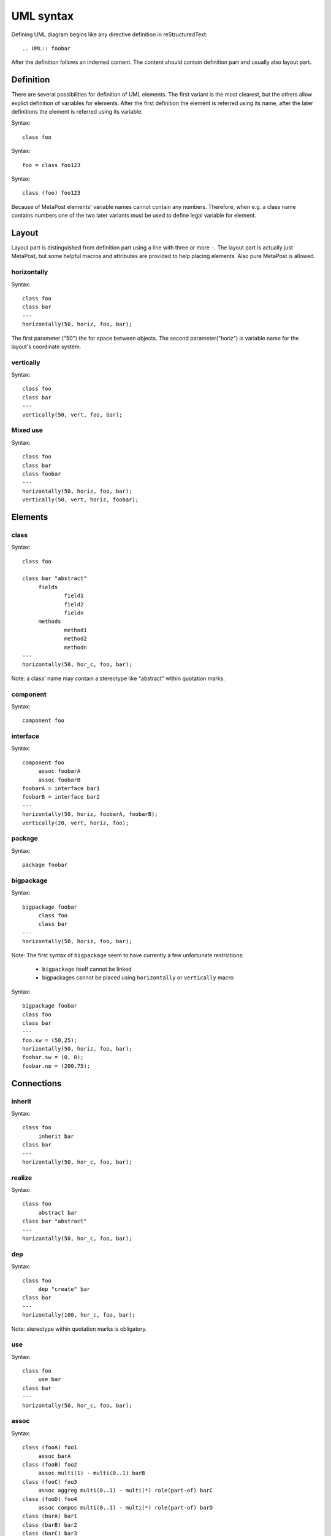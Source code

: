 ==========
UML syntax
==========

Defining UML diagram begins like any directive definition in reStructuredText::

   .. UML:: foobar

After the definition follows an indented content. The content should
contain definition part and usually also layout part.

Definition
==========

There are several possibilities for definition of UML elements. The
first variant is the most clearest, but the others allow explict
definition of variables for elements. After the first definition the
element is referred using its name, after the later definitions the
element is referred using its variable.

.. UML:: syntax-defining-1

   class foo

Syntax::

   class foo

.. UML:: syntax-defining-2

   foo = class foo123

Syntax::

   foo = class foo123

.. UML:: syntax-defining-3

   class (foo) foo123

Syntax::

   class (foo) foo123

Because of MetaPost elements' variable names cannot contain any
numbers. Therefore, when e.g. a class name contains numbers one of the
two later variants must be used to define legal variable for element.

Layout
======

Layout part is distinguished from definition part using a line with
three or more ``-``. The layout part is actually just MetaPost, but
some helpful macros and attributes are provided to help placing
elements. Also pure MetaPost is allowed.

horizontally
------------

.. UML:: elements-layout-horizontally

   class foo
   class bar
   ---
   horizontally(50, horiz, foo, bar);

Syntax::

   class foo
   class bar
   ---
   horizontally(50, horiz, foo, bar);

The first parameter ("50") the for space between objects.
The second parameter("horiz") is variable name for the layout's
coordinate system.

vertically
----------

.. UML:: elements-layout-vertically

   class foo
   class bar
   ---
   vertically(50, vert, foo, bar);

Syntax::

   class foo
   class bar
   ---
   vertically(50, vert, foo, bar);

Mixed use
---------

.. UML:: elements-layout-mixed

   class foo
   class bar
   class foobar
   ---
   horizontally(50, horiz, foo, bar);
   vertically(50, vert, horiz, foobar);

Syntax::

   class foo
   class bar
   class foobar
   ---
   horizontally(50, horiz, foo, bar);
   vertically(50, vert, horiz, foobar);

Elements
========

class
-----

.. UML:: elements-class

   class foo

   class bar "abstract"
	fields
		field1
		field2
		fieldn
	methods
		method1
		method2
		methodn
   ---
   horizontally(50, hor_c, foo, bar);

Syntax::

   class foo

   class bar "abstract"
	fields
		field1
		field2
		fieldn
	methods
		method1
		method2
		methodn
   ---
   horizontally(50, hor_c, foo, bar);

Note: a class' name may contain a stereotype like "abstract" within
quotation marks.

component
---------

.. UML:: elements-component

   component foo

Syntax::

   component foo


interface
---------

.. UML:: elements-interface

   component foo
	assoc foobarA
	assoc foobarB
   foobarA = interface bar1
   foobarB = interface bar2
   ---
   horizontally(50, horiz, foobarA, foobarB);
   vertically(25, vert, horiz, foo);

Syntax::

   component foo
	assoc foobarA
	assoc foobarB
   foobarA = interface bar1
   foobarB = interface bar2
   ---
   horizontally(50, horiz, foobarA, foobarB);
   vertically(20, vert, horiz, foo);

package
-------

.. UML:: elements-package

   package foobar

Syntax::

   package foobar


bigpackage
----------

.. UML:: elements-bigpackage

   bigpackage foobar
	class foo
	class bar
   ---
   horizontally(50, horiz, foo, bar);

Syntax::

   bigpackage foobar
	class foo
	class bar
   ---
   horizontally(50, horiz, foo, bar);

Note: The first syntax of ``bigpackage`` seem to have currently 
a few unfortunate restrictions:

 - ``bigpackage`` itself cannot be linked
 - bigpackages cannot be placed using ``horizontally`` or ``vertically`` macro

.. UML:: elements-bigpackage-explicit

   bigpackage foobar
   class foo
   class bar
   ---
   foo.sw = (50,25);
   horizontally(50, horiz, foo, bar);	
   foobar.sw = (0, 0);
   foobar.ne = (200,75);

Syntax::

   bigpackage foobar
   class foo
   class bar
   ---
   foo.sw = (50,25);
   horizontally(50, horiz, foo, bar);	
   foobar.sw = (0, 0);
   foobar.ne = (200,75);

Connections
===========

inherit
-------

.. UML:: elements-inherit

   class foo
	inherit bar
   class bar
   ---
   horizontally(50, hor_c, foo, bar);

Syntax::

   class foo
	inherit bar
   class bar
   ---
   horizontally(50, hor_c, foo, bar);

realize
-------

.. UML:: elements-realize

   class foo
	realize bar
   class bar "abstract"
   ---
   horizontally(50, hor_c, foo, bar);

Syntax::

   class foo
	abstract bar
   class bar "abstract"
   ---
   horizontally(50, hor_c, foo, bar);

dep
---

.. UML:: elements-dep

   class foo
	dep "create" bar
   class bar
   ---
   horizontally(100, hor_c, foo, bar);

Syntax::

   class foo
	dep "create" bar 
   class bar
   ---
   horizontally(100, hor_c, foo, bar);

Note: stereotype within quotation marks is obligatory.

use
---

.. UML:: elements-use

   class foo
	use bar
   class bar
   ---
   horizontally(50, hor_c, foo, bar);

Syntax::

   class foo
	use bar
   class bar
   ---
   horizontally(50, hor_c, foo, bar);

assoc
-----

.. UML:: elements-assoc

   class (fooA) foo1 
	assoc barA
   class (fooB) foo2
	assoc multi(1) - multi(0..1) barB
   class (fooC) foo3
	assoc aggreg multi(0..1) - multi(*) role(part-of) barC
   class (fooD) foo4
	assoc compos multi(0..1) - multi(*) role(part-of) barD
   class (barA) bar1
   class (barB) bar2
   class (barC) bar3
   class (barD) bar4
   ---
   horizontally(150, hor_cA, fooA, barA);
   horizontally(150, hor_cB, fooB, barB);
   horizontally(150, hor_cC, fooC, barC);
   horizontally(150, hor_cD, fooD, barD);
   vertically(50, ver_c, fooA, fooB, fooC, fooD);

Syntax::

   class (fooA) foo1 
	assoc barA
   class (fooB) foo2
	assoc multi(1) - multi(0..1) barB
   class (fooC) foo3
	assoc aggreg multi(0..1) - multi(*) role(part-of) barC
   class (fooD) foo4
	assoc compos multi(0..1) - multi(*) role(part-of) barD
   class (barA) bar1
   class (barB) bar2
   class (barC) bar3
   class (barD) bar4
   ---
   horizontally(150, hor_cA, fooA, barA);
   horizontally(150, hor_cB, fooB, barB);
   horizontally(150, hor_cC, fooC, barC);
   horizontally(150, hor_cD, fooD, barD);
   vertically(50, ver_c, fooA, fooB, fooC, fooD);

naryassoc
---------

.. UML:: elements-nary

   naryassoc nary
   class (fooA) foo1 
	assoc multi(1) - nary
   class (barA) bar1
	assoc multi(*) - nary
   class (barB) bar2
	assoc multi(*) - nary
   ---
   horizontally(150, hor_c, fooA, nary, barA);
   vertically(50, ver_c, barA, barB);

Syntax::

   naryassoc nary
   class (fooA) foo1 
	assoc multi(1) - nary
   class (barA) bar1
	assoc multi(*) - nary
   class (barB) bar2
	assoc multi(*) - nary
   ---
   horizontally(150, hor_c, fooA, nary, barA);
   vertically(50, ver_c, barA, barB);

qual
----

.. UML:: elements-qual

   class foo
   qual q
	fields
		foobar
	assoc multi(*) - multi(0..1) bar	
   class bar
   ---
   horizontally(150, hor_c, foo, bar);
   q.w = foo.e;

Syntax::

   class foo 
   qual q
	fields
		foobar
	assoc multi(*) - multi(0..1) bar	
   class bar
   ---
   horizontally(150, hor_c, foo, bar);
   q.w = foo.e;

Note: unfortunately, qualifier must be attached manually (see the line ``q.w = foo.e;``).

supply
------

.. UML:: elements-supply

   class foo
	supply bar
   class bar
   ---
   horizontally(50, hor_c, foo, bar);

Syntax::

   class foo
	supply bar
   class bar
   ---
   horizontally(50, hor_c, foo, bar);

seqobject
---------

.. UML:: elements-seqobject

   seqobject foo
   seqobject bar
   ---
   horizontally(50, hor_c, foo, bar);

Syntax::

   seqobject foo
   seqobject bar
   ---
   horizontally(50, hor_c, foo, bar);

sequence
--------

.. UML:: elements-sequence

   seqobject foo
   seqobject bar

   sequence foobar
   	call foo
		call bar "foobar"
			return
		return
   ---
   horizontally(50, hor_c, foo, bar);

Syntax::

   seqobject foo
   seqobject bar

   sequence foobar
   	call foo
		call bar "foobar"
			return
		return
   ---
   horizontally(50, hor_c, foo, bar);


Linking
=======

regular
-------

.. UML:: syntax-linking

   page (syntax) "Navidoc UML syntax"
   	link
		syntax.gen.html

Syntax::

   page (syntax) "Navidoc UML syntax"
   	link
		syntax.gen.html

from module
-----------

Syntax::

   page bar
   	link foobar
		bar.html


Note: available modules must be specified in config.

from javadoc
------------

Syntax a)

::

   class org.foobar.foo
	jlink

Syntax b)

::

   class foo
	jlink
		org.foobar.foo

Syntax c)

::

   jlinkpackage org.foobar
   class foo
	jlink

Note: available javadocs must be specified in config.

from doc++
----------

Syntax a)

::

   class foobar::foo
	clink

Syntax b)

::

   class foo
	clink
		foobar

Syntax c)

::

   jlinkpackage foobar
   class foo
	clink

Note: available doc++ documentations must be specified in config.
